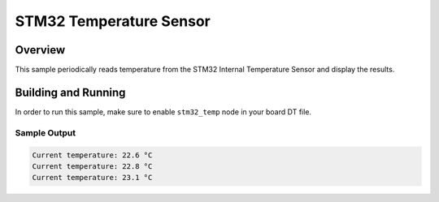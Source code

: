 .. _stm32_temp_sensor:

STM32 Temperature Sensor
########################

Overview
********

This sample periodically reads temperature from the STM32 Internal
Temperature Sensor and display the results.

Building and Running
********************

In order to run this sample, make sure to enable ``stm32_temp`` node in your
board DT file.

.. zephyr-app-commands::
   :zephyr-app: samples/sensor/stm32_temp_sensor
   :board: nucleo_f103rb
   :goals: build
   :compact:

Sample Output
=============

.. code-block:: console

    Current temperature: 22.6 °C
    Current temperature: 22.8 °C
    Current temperature: 23.1 °C
